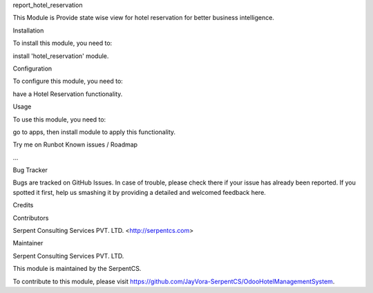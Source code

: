 report_hotel_reservation

This Module is Provide state wise view for hotel reservation
for better business intelligence.

Installation

To install this module, you need to:

install 'hotel_reservation' module.

Configuration

To configure this module, you need to:

have a Hotel Reservation functionality.

Usage

To use this module, you need to:

go to apps, then install module to apply this functionality.

Try me on Runbot
Known issues / Roadmap

...

Bug Tracker

Bugs are tracked on GitHub Issues. In case of trouble, please check there if your issue has already been reported. If you spotted it first, help us smashing it by providing a detailed and welcomed feedback here.

Credits

Contributors

Serpent Consulting Services PVT. LTD. <http://serpentcs.com>

Maintainer

Serpent Consulting Services PVT. LTD.

This module is maintained by the SerpentCS.

To contribute to this module, please visit https://github.com/JayVora-SerpentCS/OdooHotelManagementSystem.
